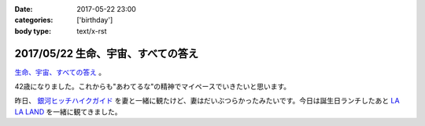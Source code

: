 :date: 2017-05-22 23:00
:categories: ['birthday']
:body type: text/x-rst

====================================
2017/05/22 生命、宇宙、すべての答え
====================================

`生命、宇宙、すべての答え`_ 。

42歳になりました。これからも"あわてるな"の精神でマイペースでいきたいと思います。

昨日、 `銀河ヒッチハイクガイド`_ を妻と一緒に観たけど、妻はだいぶつらかったみたいです。今日は誕生日ランチしたあと `LA LA LAND`_ を一緒に観てきました。


.. raw:: html

   <div class="amazlet-box" style="margin-bottom:0px;"><div class="amazlet-image" style="float:left;margin:0px 12px 1px 0px;"><a href="http://www.amazon.co.jp/exec/obidos/ASIN/B00472METW/freiaweb-22/ref=nosim/" name="amazletlink" target="_blank"><img src="https://images-fe.ssl-images-amazon.com/images/I/61E041C7UTL._SL160_.jpg" alt="銀河ヒッチハイク・ガイド [Blu-ray]" style="border: none;" /></a></div><div class="amazlet-info" style="line-height:120%; margin-bottom: 10px"><div class="amazlet-name" style="margin-bottom:10px;line-height:120%"><a href="http://www.amazon.co.jp/exec/obidos/ASIN/B00472METW/freiaweb-22/ref=nosim/" name="amazletlink" target="_blank">銀河ヒッチハイク・ガイド [Blu-ray]</a><div class="amazlet-powered-date" style="font-size:80%;margin-top:5px;line-height:120%">posted with <a href="http://www.amazlet.com/" title="amazlet" target="_blank">amazlet</a> at 17.05.22</div></div><div class="amazlet-detail">ウォルト・ディズニー・ジャパン株式会社 (2010-12-22)<br />売り上げランキング: 18,555<br /></div><div class="amazlet-sub-info" style="float: left;"><div class="amazlet-link" style="margin-top: 5px"><a href="http://www.amazon.co.jp/exec/obidos/ASIN/B00472METW/freiaweb-22/ref=nosim/" name="amazletlink" target="_blank">Amazon.co.jpで詳細を見る</a></div></div></div><div class="amazlet-footer" style="clear: left"></div></div>

   <div class="amazlet-box" style="margin-bottom:0px;"><div class="amazlet-image" style="float:left;margin:0px 12px 1px 0px;"><a href="http://www.amazon.co.jp/exec/obidos/ASIN/B00USVEIRC/freiaweb-22/ref=nosim/" name="amazletlink" target="_blank"><img src="https://images-fe.ssl-images-amazon.com/images/I/61TWp-so04L._SL160_.jpg" alt="ペチュニア：ブルーバニラ　植え込みセット[鉢と土と肥料付です] ノーブランド品" style="border: none;" /></a></div><div class="amazlet-info" style="line-height:120%; margin-bottom: 10px"><div class="amazlet-name" style="margin-bottom:10px;line-height:120%"><a href="http://www.amazon.co.jp/exec/obidos/ASIN/B00USVEIRC/freiaweb-22/ref=nosim/" name="amazletlink" target="_blank">ペチュニア：ブルーバニラ　植え込みセット[鉢と土と肥料付です] ノーブランド品</a><div class="amazlet-powered-date" style="font-size:80%;margin-top:5px;line-height:120%">posted with <a href="http://www.amazlet.com/" title="amazlet" target="_blank">amazlet</a> at 17.05.22</div></div><div class="amazlet-detail">園芸ネット <br /></div><div class="amazlet-sub-info" style="float: left;"><div class="amazlet-link" style="margin-top: 5px"><a href="http://www.amazon.co.jp/exec/obidos/ASIN/B00USVEIRC/freiaweb-22/ref=nosim/" name="amazletlink" target="_blank">Amazon.co.jpで詳細を見る</a></div></div></div><div class="amazlet-footer" style="clear: left"></div></div>

   <div class="amazlet-box" style="margin-bottom:0px;"><div class="amazlet-image" style="float:left;margin:0px 12px 1px 0px;"><a href="http://www.amazon.co.jp/exec/obidos/ASIN/B01M7QGOEH/freiaweb-22/ref=nosim/" name="amazletlink" target="_blank"><img src="https://images-fe.ssl-images-amazon.com/images/I/414fc62H2LL._SL160_.jpg" alt="14 Kイエローゴールドマッコウクジラチャームd3451" style="border: none;" /></a></div><div class="amazlet-info" style="line-height:120%; margin-bottom: 10px"><div class="amazlet-name" style="margin-bottom:10px;line-height:120%"><a href="http://www.amazon.co.jp/exec/obidos/ASIN/B01M7QGOEH/freiaweb-22/ref=nosim/" name="amazletlink" target="_blank">14 Kイエローゴールドマッコウクジラチャームd3451</a><div class="amazlet-powered-date" style="font-size:80%;margin-top:5px;line-height:120%">posted with <a href="http://www.amazlet.com/" title="amazlet" target="_blank">amazlet</a> at 17.05.22</div></div><div class="amazlet-detail">Lex and Lu <br /></div><div class="amazlet-sub-info" style="float: left;"><div class="amazlet-link" style="margin-top: 5px"><a href="http://www.amazon.co.jp/exec/obidos/ASIN/B01M7QGOEH/freiaweb-22/ref=nosim/" name="amazletlink" target="_blank">Amazon.co.jpで詳細を見る</a></div></div></div><div class="amazlet-footer" style="clear: left"></div></div>

   <div class="amazlet-box" style="margin-bottom:0px;"><div class="amazlet-image" style="float:left;margin:0px 12px 1px 0px;"><a href="http://www.amazon.co.jp/exec/obidos/ASIN/4636946081/freiaweb-22/ref=nosim/" name="amazletlink" target="_blank"><img src="https://images-fe.ssl-images-amazon.com/images/I/51JyBWVx5ML._SL160_.jpg" alt="ピアノミニアルバム LA LA LAND ラ・ラ・ランド" style="border: none;" /></a></div><div class="amazlet-info" style="line-height:120%; margin-bottom: 10px"><div class="amazlet-name" style="margin-bottom:10px;line-height:120%"><a href="http://www.amazon.co.jp/exec/obidos/ASIN/4636946081/freiaweb-22/ref=nosim/" name="amazletlink" target="_blank">ピアノミニアルバム LA LA LAND ラ・ラ・ランド</a><div class="amazlet-powered-date" style="font-size:80%;margin-top:5px;line-height:120%">posted with <a href="http://www.amazlet.com/" title="amazlet" target="_blank">amazlet</a> at 17.05.22</div></div><div class="amazlet-detail"><br />ヤマハミュージックメディア <br />売り上げランキング: 2,523<br /></div><div class="amazlet-sub-info" style="float: left;"><div class="amazlet-link" style="margin-top: 5px"><a href="http://www.amazon.co.jp/exec/obidos/ASIN/4636946081/freiaweb-22/ref=nosim/" name="amazletlink" target="_blank">Amazon.co.jpで詳細を見る</a></div></div></div><div class="amazlet-footer" style="clear: left"></div></div>



.. _生命、宇宙、すべての答え: https://www.google.co.jp/search?q=%E7%94%9F%E5%91%BD%E3%80%81%E5%AE%87%E5%AE%99%E3%80%81%E5%85%A8%E3%81%A6%E3%81%AE%E7%AD%94%E3%81%88&ie=UTF-8#q=%E7%94%9F%E5%91%BD%E3%80%81%E5%AE%87%E5%AE%99%E3%80%81%E3%81%99%E3%81%B9%E3%81%A6%E3%81%AE%E7%AD%94%E3%81%88
.. _銀河ヒッチハイクガイド: http://amzn.to/2r95qPc
.. _LA LA LAND: https://ja.wikipedia.org/wiki/%E3%83%A9%E3%83%BB%E3%83%A9%E3%83%BB%E3%83%A9%E3%83%B3%E3%83%89

